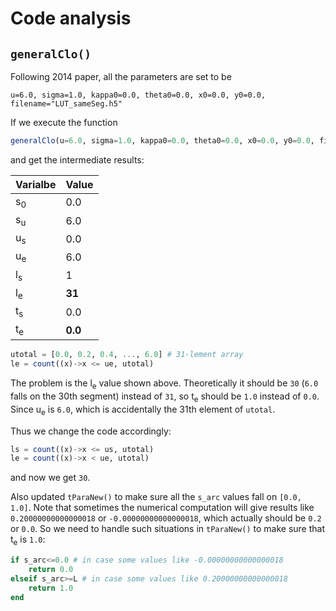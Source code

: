 * Code analysis
** =generalClo()=
Following 2014 paper, all the parameters are set to be 

#+BEGIN_EXAMPLE
u=6.0, sigma=1.0, kappa0=0.0, theta0=0.0, x0=0.0, y0=0.0, filename="LUT_sameSeg.h5"
#+END_EXAMPLE

If we execute the function

#+BEGIN_SRC julia
generalClo(u=6.0, sigma=1.0, kappa0=0.0, theta0=0.0, x0=0.0, y0=0.0, filename="LUT_sameSeg.h5")
#+END_SRC

and get the intermediate results:

| Varialbe | Value |
|----------+-------|
|   s_{0}  | 0.0   |
|   s_{u}  | 6.0   |
|   u_{s}  | 0.0   |
|   u_{e}  | 6.0   |
|   l_{s}  |  1    |
|   l_{e}  | *31*  |
|   t_{s}  |  0.0  |
|   t_{e}  | *0.0* |

#+BEGIN_SRC julia
utotal = [0.0, 0.2, 0.4, ..., 6.0] # 31-lement array
le = count((x)->x <= ue, utotal)
#+END_SRC

The problem is the l_{e} value shown above. Theoretically it should be =30= (=6.0= falls on the 30th segment) instead of =31=, so t_{e} should be =1.0= instead of =0.0=. Since u_{e} is =6.0=, which is accidentally the 31th element of =utotal=.

Thus we change the code accordingly:

#+BEGIN_SRC julia
ls = count((x)->x <= us, utotal)
le = count((x)->x < ue, utotal)
#+END_SRC

and now we get =30=. 

Also updated =tParaNew()= to make sure all the =s_arc= values fall on =[0.0, 1.0]=. Note that sometimes the numerical computation will give results like =0.20000000000000018= or =-0.00000000000000018=, which actually should be =0.2= or =0.0=. So we need to handle such situations in =tParaNew()= to make sure that t_{e} is =1.0=:

#+BEGIN_SRC julia
if s_arc<=0.0 # in case some values like -0.00000000000000018
    return 0.0
elseif s_arc>=L # in case some values like 0.20000000000000018
    return 1.0
end
#+END_SRC

